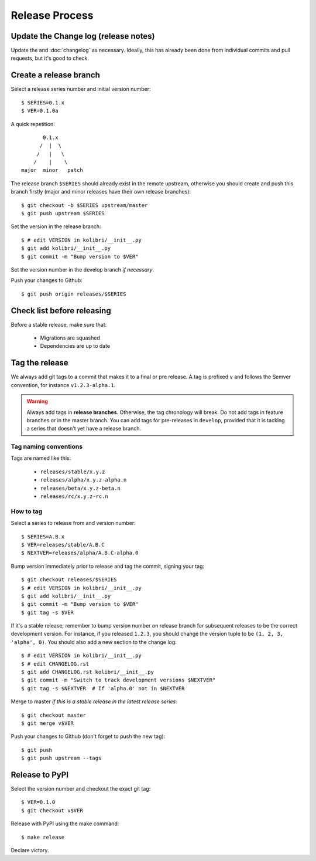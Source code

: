 .. _release_process:
Release Process
===============

Update the Change log (release notes)
-------------------------------------

Update the and :doc:`changelog` as necessary. Ideally, this has already been
done from individual commits and pull requests, but it's good to check.


Create a release branch
-----------------------

Select a release series number and initial version number::

    $ SERIES=0.1.x
    $ VER=0.1.0a

A quick repetition::

            0.1.x
           /  |  \
          /   |   \
         /    |    \
     major  minor   patch

The release branch ``$SERIES`` should already exist in the remote upstream,
otherwise you should create and push this branch firstly (major and
minor releases have their own release branches)::

    $ git checkout -b $SERIES upstream/master
    $ git push upstream $SERIES


Set the version in the release branch::

    $ # edit VERSION in kolibri/__init__.py
    $ git add kolibri/__init__.py
    $ git commit -m "Bump version to $VER"

Set the version number in the develop branch *if necessary*.

Push your changes to Github::

    $ git push origin releases/$SERIES


Check list before releasing
---------------------------

Before a stable release, make sure that:

 * Migrations are squashed
 * Dependencies are up to date


Tag the release
---------------

We always add git tags to a commit that makes it to a final or pre release. A
tag is prefixed ``v`` and follows the Semver convention,
for instance ``v1.2.3-alpha.1``.

.. warning:: Always add tags in **release branches**. Otherwise, the tag
    chronology will break. Do not add tags in feature branches or in the master
    branch. You can add tags for pre-releases in ``develop``, provided that it
    is tacking a series that doesn't yet have a release branch.

Tag naming conventions
~~~~~~~~~~~~~~~~~~~~~~

Tags are named like this:

 * ``releases/stable/x.y.z``
 * ``releases/alpha/x.y.z-alpha.n``
 * ``releases/beta/x.y.z-beta.n``
 * ``releases/rc/x.y.z-rc.n``


How to tag
~~~~~~~~~~

Select a series to release from and version number::

    $ SERIES=A.B.x
    $ VER=releases/stable/A.B.C
    $ NEXTVER=releases/alpha/A.B.C-alpha.0

Bump version immediately prior to release and tag the commit, signing your
tag::

    $ git checkout releases/$SERIES
    $ # edit VERSION in kolibri/__init__.py
    $ git add kolibri/__init__.py
    $ git commit -m "Bump version to $VER"
    $ git tag -s $VER

If it's a stable release, remember to bump version number on release branch
for subsequent releases to be the correct development version. For instance,
if you released ``1.2.3``, you should change the version tuple to be
``(1, 2, 3, 'alpha', 0)``. You should also add a new section to the change
log::

    $ # edit VERSION in kolibri/__init__.py
    $ # edit CHANGELOG.rst
    $ git add CHANGELOG.rst kolibri/__init__.py
    $ git commit -m "Switch to track development versions $NEXTVER"
    $ git tag -s $NEXTVER  # If 'alpha.0' not in $NEXTVER

Merge to master *if this is a stable release in the latest release series*::

    $ git checkout master
    $ git merge v$VER

Push your changes to Github (don't forget to push the new tag)::

    $ git push
    $ git push upstream --tags


Release to PyPI
---------------

Select the version number and checkout the exact git tag::

    $ VER=0.1.0
    $ git checkout v$VER

Release with PyPI using the make command::

    $ make release

Declare victory.

